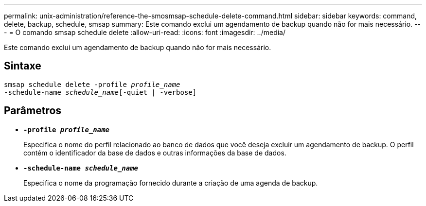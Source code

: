 ---
permalink: unix-administration/reference-the-smosmsap-schedule-delete-command.html 
sidebar: sidebar 
keywords: command, delete, backup, schedule, smsap 
summary: Este comando exclui um agendamento de backup quando não for mais necessário. 
---
= O comando smsap schedule delete
:allow-uri-read: 
:icons: font
:imagesdir: ../media/


[role="lead"]
Este comando exclui um agendamento de backup quando não for mais necessário.



== Sintaxe

[listing, subs="+macros"]
----
pass:quotes[smsap schedule delete -profile _profile_name_
-schedule-name _schedule_name_[-quiet | -verbose]]
----


== Parâmetros

* `*-profile _profile_name_*`
+
Especifica o nome do perfil relacionado ao banco de dados que você deseja excluir um agendamento de backup. O perfil contém o identificador da base de dados e outras informações da base de dados.

* `*-schedule-name _schedule_name_*`
+
Especifica o nome da programação fornecido durante a criação de uma agenda de backup.


